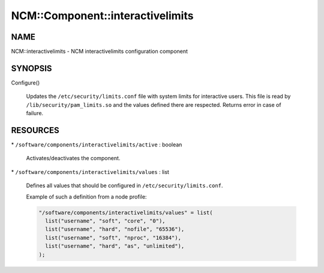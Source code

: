 
###################################
NCM\::Component\::interactivelimits
###################################


****
NAME
****


NCM::interactivelimits - NCM interactivelimits configuration component


********
SYNOPSIS
********



Configure()
 
 Updates the \ ``/etc/security/limits.conf``\  file with system limits
 for interactive users.
 This file is read by \ ``/lib/security/pam_limits.so``\  and the values
 defined there are respected.
 Returns error in case of failure.
 



*********
RESOURCES
*********



\* \ ``/software/components/interactivelimits/active``\  : boolean
 
 Activates/deactivates the component.
 


\* \ ``/software/components/interactivelimits/values``\  : list
 
 Defines all values that should be configured in \ ``/etc/security/limits.conf``\ .
 
 Example of such a definition from a node profile:
 
 
 .. code-block:: perl
 
    "/software/components/interactivelimits/values" = list(
      list("username", "soft", "core", "0"),
      list("username", "hard", "nofile", "65536"),
      list("username", "soft", "nproc", "16384"),
      list("username", "hard", "as", "unlimited"),
    );
 
 



